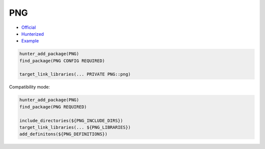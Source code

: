 .. spelling::

    PNG

.. _pkg.PNG:

PNG
===

-  `Official <http://libpng.sourceforge.net>`__
-  `Hunterized <https://github.com/hunter-packages/libpng>`__
-  `Example <https://github.com/ruslo/hunter/blob/master/examples/PNG/CMakeLists.txt>`__

.. code-block:: cmake

    hunter_add_package(PNG)
    find_package(PNG CONFIG REQUIRED)

    target_link_libraries(... PRIVATE PNG::png)

Compatibility mode:

.. code-block:: cmake

    hunter_add_package(PNG)
    find_package(PNG REQUIRED)

    include_directories(${PNG_INCLUDE_DIRS})
    target_link_libraries(... ${PNG_LIBRARIES})
    add_definitons(${PNG_DEFINITIONS})
